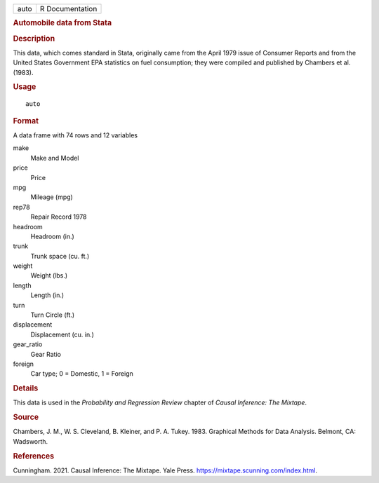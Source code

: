.. container::

   .. container::

      ==== ===============
      auto R Documentation
      ==== ===============

      .. rubric:: Automobile data from Stata
         :name: automobile-data-from-stata

      .. rubric:: Description
         :name: description

      This data, which comes standard in Stata, originally came from the
      April 1979 issue of Consumer Reports and from the United States
      Government EPA statistics on fuel consumption; they were compiled
      and published by Chambers et al. (1983).

      .. rubric:: Usage
         :name: usage

      ::

         auto

      .. rubric:: Format
         :name: format

      A data frame with 74 rows and 12 variables

      make
         Make and Model

      price
         Price

      mpg
         Mileage (mpg)

      rep78
         Repair Record 1978

      headroom
         Headroom (in.)

      trunk
         Trunk space (cu. ft.)

      weight
         Weight (lbs.)

      length
         Length (in.)

      turn
         Turn Circle (ft.)

      displacement
         Displacement (cu. in.)

      gear_ratio
         Gear Ratio

      foreign
         Car type; 0 = Domestic, 1 = Foreign

      .. rubric:: Details
         :name: details

      This data is used in the *Probability and Regression Review*
      chapter of *Causal Inference: The Mixtape*.

      .. rubric:: Source
         :name: source

      Chambers, J. M., W. S. Cleveland, B. Kleiner, and P. A. Tukey.
      1983. Graphical Methods for Data Analysis. Belmont, CA: Wadsworth.

      .. rubric:: References
         :name: references

      Cunningham. 2021. Causal Inference: The Mixtape. Yale Press.
      https://mixtape.scunning.com/index.html.
